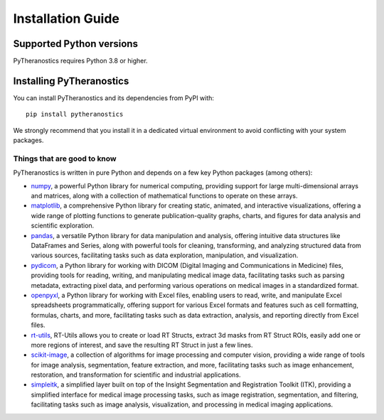 .. _intro-install:

==================
Installation Guide
==================

.. _faq-python-versions:

Supported Python versions
=========================

PyTheranostics requires Python 3.8 or higher.

.. _intro-install-pytheranostics:

Installing PyTheranostics
==========================

You can install PyTheranostics and its dependencies from PyPI with::

    pip install pytheranostics

We strongly recommend that you install it in a dedicated virtual environment
to avoid conflicting with your system packages.


Things that are good to know
----------------------------

PyTheranostics is written in pure Python and depends on a few key Python packages (among others):

* `numpy`_, a powerful Python library for numerical computing, providing support for large multi-dimensional arrays and matrices, along with a collection of mathematical functions to operate on these arrays.

* `matplotlib`_, a comprehensive Python library for creating static, animated, and interactive visualizations, offering a wide range of plotting functions to generate publication-quality graphs, charts, and figures for data analysis and scientific exploration.

* `pandas`_, a versatile Python library for data manipulation and analysis, offering intuitive data structures like DataFrames and Series, along with powerful tools for cleaning, transforming, and analyzing structured data from various sources, facilitating tasks such as data exploration, manipulation, and visualization.

* `pydicom`_, a Python library for working with DICOM (Digital Imaging and Communications in Medicine) files, providing tools for reading, writing, and manipulating medical image data, facilitating tasks such as parsing metadata, extracting pixel data, and performing various operations on medical images in a standardized format.

* `openpyxl`_, a Python library for working with Excel files, enabling users to read, write, and manipulate Excel spreadsheets programmatically, offering support for various Excel formats and features such as cell formatting, formulas, charts, and more, facilitating tasks such as data extraction, analysis, and reporting directly from Excel files.

* `rt-utils`_, RT-Utils allows you to create or load RT Structs, extract 3d masks from RT Struct ROIs, easily add one or more regions of interest, and save the resulting RT Struct in just a few lines.

* `scikit-image`_, a collection of algorithms for image processing and computer vision, providing a wide range of tools for image analysis, segmentation, feature extraction, and more, facilitating tasks such as image enhancement, restoration, and transformation for scientific and industrial applications.

* `simpleitk`_, a simplified layer built on top of the Insight Segmentation and Registration Toolkit (ITK), providing a simplified interface for medical image processing tasks, such as image registration, segmentation, and filtering, facilitating tasks such as image analysis, visualization, and processing in medical imaging applications.



.. _numpy: https://numpy.org/
.. _matplotlib: https://matplotlib.org/
.. _pandas: https://pandas.pydata.org/
.. _pydicom: https://pydicom.github.io/
.. _openpyxl: https://openpyxl.readthedocs.io/
.. _rt-utils: https://github.com/qurit/rt-utils
.. _scikit-image: https://scikit-image.org/
.. _simpleitk: https://simpleitk.readthedocs.io/en/master/